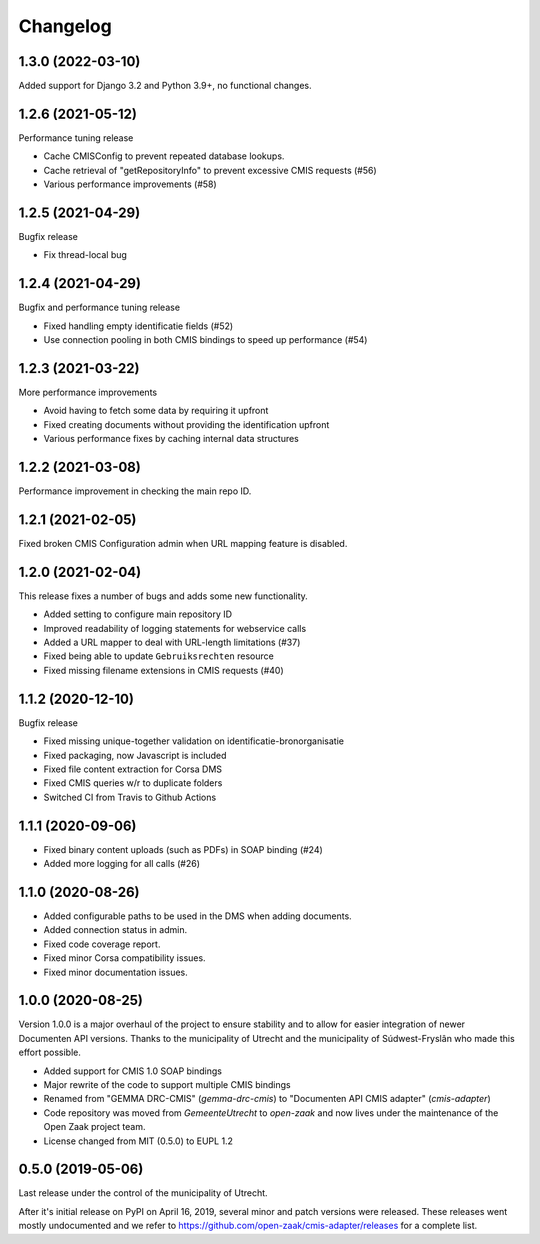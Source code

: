 =========
Changelog
=========

1.3.0 (2022-03-10)
------------------

Added support for Django 3.2 and Python 3.9+, no functional changes.

1.2.6 (2021-05-12)
------------------

Performance tuning release

* Cache CMISConfig to prevent repeated database lookups.
* Cache retrieval of "getRepositoryInfo" to prevent excessive CMIS requests (#56)
* Various performance improvements (#58)

1.2.5 (2021-04-29)
------------------

Bugfix release

* Fix thread-local bug

1.2.4 (2021-04-29)
------------------

Bugfix and performance tuning release

* Fixed handling empty identificatie fields (#52)
* Use connection pooling in both CMIS bindings to speed up
  performance (#54)

1.2.3 (2021-03-22)
------------------

More performance improvements

* Avoid having to fetch some data by requiring it upfront
* Fixed creating documents without providing the identification upfront
* Various performance fixes by caching internal data structures

1.2.2 (2021-03-08)
------------------

Performance improvement in checking the main repo ID.

1.2.1 (2021-02-05)
------------------

Fixed broken CMIS Configuration admin when URL mapping feature is disabled.

1.2.0 (2021-02-04)
------------------

This release fixes a number of bugs and adds some new functionality.

* Added setting to configure main repository ID
* Improved readability of logging statements for webservice calls
* Added a URL mapper to deal with URL-length limitations (#37)
* Fixed being able to update ``Gebruiksrechten`` resource
* Fixed missing filename extensions in CMIS requests (#40)

1.1.2 (2020-12-10)
------------------

Bugfix release

* Fixed missing unique-together validation on identificatie-bronorganisatie
* Fixed packaging, now Javascript is included
* Fixed file content extraction for Corsa DMS
* Fixed CMIS queries w/r to duplicate folders
* Switched CI from Travis to Github Actions

1.1.1 (2020-09-06)
------------------

* Fixed binary content uploads (such as PDFs) in SOAP binding (#24)
* Added more logging for all calls (#26)

1.1.0 (2020-08-26)
------------------

* Added configurable paths to be used in the DMS when adding documents.
* Added connection status in admin.
* Fixed code coverage report.
* Fixed minor Corsa compatibility issues.
* Fixed minor documentation issues.

1.0.0 (2020-08-25)
------------------

Version 1.0.0 is a major overhaul of the project to ensure stability and to
allow for easier integration of newer Documenten API versions. Thanks to the
municipality of Utrecht and the municipality of Súdwest-Fryslân who made this
effort possible.

* Added support for CMIS 1.0 SOAP bindings
* Major rewrite of the code to support multiple CMIS bindings
* Renamed from "GEMMA DRC-CMIS" (`gemma-drc-cmis`) to "Documenten API CMIS
  adapter" (`cmis-adapter`)
* Code repository was moved from `GemeenteUtrecht` to `open-zaak` and now lives
  under the maintenance of the Open Zaak project team.
* License changed from MIT (0.5.0) to EUPL 1.2

0.5.0 (2019-05-06)
------------------

Last release under the control of the municipality of Utrecht.

After it's initial release on PyPI on April 16, 2019, several minor and patch
versions were released. These releases went mostly undocumented and we refer to
https://github.com/open-zaak/cmis-adapter/releases for a complete list.
